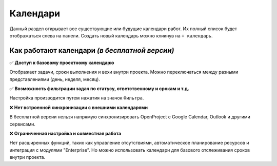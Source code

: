 Календари
+++++++++++

.. image:: /Description/pics/main_page_calendar.png

Данный раздел открывает все существующие или будущие календари работ.
Их полный список будет отображаться слева на панели.
Создать новый календарь можно кликнув на ``+ календарь``.

Как работают календари *(в бесплатной версии)*
-----------------------------------------------

✅  **Доступ к базовому проектному календарю**
   
Отображает задачи, сроки выполнения и вехи внутри проекта.
Можно переключаться между разными представлениями (день, неделя, месяц). 

✅  **Возможность фильтрации задач по статусу, ответственному и срокам и т.д.**

Настройка производится путем нажатия на значок ``Фильтра``.
   
❌ **Нет встроенной синхронизации с внешними календарями**
   
В бесплатной версии нельзя напрямую синхронизировать OpenProject с Google 
Calendar, Outlook и другими сервисами.

❌ **Ограниченная настройка и совместная работа**
   
Нет расширенных функций, таких как управление отсутствиями, автоматическое 
планирование ресурсов и интеграция с модулями "Enterprise".
Но можно использовать календари для базового отслеживания сроков внутри проекта.
